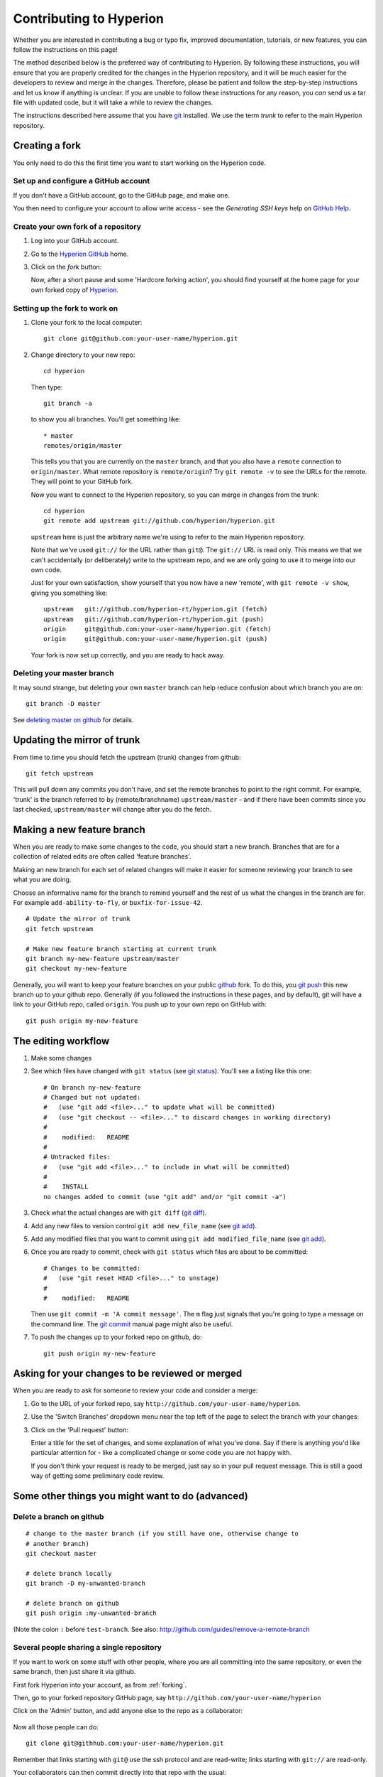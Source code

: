 .. _Hyperion: http://www.hyperion-rt.org
.. _Hyperion GitHub: http://www.github.com/hyperion-rt/hyperion
.. _GitHub Help: http://help.github.com
.. _git: http://www.git-scm.com
.. _deleting master on github: http://matthew-brett.github.com/pydagogue/gh_delete_master.html
.. _github: http://www.github.com
.. _git push: http://schacon.github.com/git/git-push.html
.. _git status: http://schacon.github.com/git/git-status.html
.. _git diff: http://schacon.github.com/git/git-diff.html
.. _git add: http://schacon.github.com/git/git-add.html
.. _git commit: http://schacon.github.com/git/git-commit.html
.. _rebase without tears: http://matthew-brett.github.com/pydagogue/rebase_without_tears.html
.. _resolving a merge: http://schacon.github.com/git/user-manual.html#resolving-a-merge
.. _git rebase: http://schacon.github.com/git/git-rebase.html

========================
Contributing to Hyperion
========================

Whether you are interested in contributing a bug or typo fix, improved
documentation, tutorials, or new features, you can follow the instructions
on this page!

The method described below is the preferred way of contributing to Hyperion.
By following these instructions, you will ensure that you are properly
credited for the changes in the Hyperion repository, and it will be much
easier for the developers to review and merge in the changes. Therefore,
please be patient and follow the step-by-step instructions and let us know
if anything is unclear. If you are unable to follow these instructions for
any reason, you *can* send us a tar file with updated code, but it will take
a while to review the changes.

The instructions described here assume that you have git_ installed. We use
the term *trunk* to refer to the main Hyperion repository.

.. _forking:

Creating a fork
===============

You only need to do this the first time you want to start working on the
Hyperion code.

Set up and configure a GitHub account
-------------------------------------

If you don't have a GitHub account, go to the GitHub page, and make one.

You then need to configure your account to allow write access - see
the *Generating SSH keys* help on `GitHub Help`_.

Create your own fork of a repository
------------------------------------

#. Log into your GitHub account.

#. Go to the `Hyperion GitHub`_ home.

#. Click on the *fork* button:

   .. image:: images/forking_button.png

   Now, after a short pause and some 'Hardcore forking action', you should
   find yourself at the home page for your own forked copy of Hyperion_.

Setting up the fork to work on
------------------------------

#. Clone your fork to the local computer::

    git clone git@github.com:your-user-name/hyperion.git

#. Change directory to your new repo::

    cd hyperion

   Then type::

    git branch -a

   to show you all branches.  You'll get something like::

    * master
    remotes/origin/master

   This tells you that you are currently on the ``master`` branch, and
   that you also have a ``remote`` connection to ``origin/master``.
   What remote repository is ``remote/origin``? Try ``git remote -v`` to
   see the URLs for the remote.  They will point to your GitHub fork.

   Now you want to connect to the Hyperion repository, so you can
   merge in changes from the trunk::

    cd hyperion
    git remote add upstream git://github.com/hyperion/hyperion.git

   ``upstream`` here is just the arbitrary name we're using to refer to the
   main Hyperion repository.

   Note that we've used ``git://`` for the URL rather than ``git@``. The
   ``git://`` URL is read only. This means we that we can't accidentally (or
   deliberately) write to the upstream repo, and we are only going to use it
   to merge into our own code.

   Just for your own satisfaction, show yourself that you now have a new
   'remote', with ``git remote -v show``, giving you something like::

    upstream   git://github.com/hyperion-rt/hyperion.git (fetch)
    upstream   git://github.com/hyperion-rt/hyperion.git (push)
    origin     git@github.com:your-user-name/hyperion.git (fetch)
    origin     git@github.com:your-user-name/hyperion.git (push)

   Your fork is now set up correctly, and you are ready to hack away.

Deleting your master branch
---------------------------

It may sound strange, but deleting your own ``master`` branch can help reduce
confusion about which branch you are on::

    git branch -D master

See `deleting master on github`_ for details.

.. _update-mirror-trunk:

Updating the mirror of trunk
============================

From time to time you should fetch the upstream (trunk) changes from github::

   git fetch upstream

This will pull down any commits you don't have, and set the remote branches to
point to the right commit. For example, 'trunk' is the branch referred to by
(remote/branchname) ``upstream/master`` - and if there have been commits since
you last checked, ``upstream/master`` will change after you do the fetch.

.. _make-feature-branch:

Making a new feature branch
===========================

When you are ready to make some changes to the code, you should start a new
branch. Branches that are for a collection of related edits are often called
'feature branches'.

Making an new branch for each set of related changes will make it easier for
someone reviewing your branch to see what you are doing.

Choose an informative name for the branch to remind yourself and the rest of
us what the changes in the branch are for. For example ``add-ability-to-fly``,
or ``buxfix-for-issue-42``.

::

    # Update the mirror of trunk
    git fetch upstream

    # Make new feature branch starting at current trunk
    git branch my-new-feature upstream/master
    git checkout my-new-feature

Generally, you will want to keep your feature branches on your public github_
fork. To do this, you `git push`_ this new branch up to your
github repo. Generally (if you followed the instructions in these pages, and
by default), git will have a link to your GitHub repo, called ``origin``. You
push up to your own repo on GitHub with::

   git push origin my-new-feature

.. _edit-flow:

The editing workflow
====================

#. Make some changes

#. See which files have changed with ``git status`` (see `git status`_).
   You'll see a listing like this one::

     # On branch ny-new-feature
     # Changed but not updated:
     #   (use "git add <file>..." to update what will be committed)
     #   (use "git checkout -- <file>..." to discard changes in working directory)
     #
     #    modified:   README
     #
     # Untracked files:
     #   (use "git add <file>..." to include in what will be committed)
     #
     #    INSTALL
     no changes added to commit (use "git add" and/or "git commit -a")

#. Check what the actual changes are with ``git diff`` (`git diff`_).

#. Add any new files to version control ``git add new_file_name`` (see
   `git add`_).

#. Add any modified files that you want to commit using
   ``git add modified_file_name``  (see `git add`_).

#. Once you are ready to commit, check with ``git status`` which files are about to be committed::

    # Changes to be committed:
    #   (use "git reset HEAD <file>..." to unstage)
    #
    #    modified:   README

   Then use ``git commit -m 'A commit message'``. The ``m`` flag just
   signals that you're going to type a message on the command line. The `git
   commit`_ manual page might also be useful.

#. To push the changes up to your forked repo on github, do::

    git push origin my-new-feature


Asking for your changes to be reviewed or merged
================================================

When you are ready to ask for someone to review your code and consider a merge:

#. Go to the URL of your forked repo, say
   ``http://github.com/your-user-name/hyperion``.

#. Use the 'Switch Branches' dropdown menu near the top left of the page to
   select the branch with your changes:

   .. image:: images/branch_dropdown.png

#. Click on the 'Pull request' button:

   .. image:: images/pull_button.png

   Enter a title for the set of changes, and some explanation of what you've
   done. Say if there is anything you'd like particular attention for - like a
   complicated change or some code you are not happy with.

   If you don't think your request is ready to be merged, just say so in your
   pull request message.  This is still a good way of getting some preliminary
   code review.

Some other things you might want to do (advanced)
=================================================

Delete a branch on github
-------------------------

::

   # change to the master branch (if you still have one, otherwise change to
   # another branch)
   git checkout master

   # delete branch locally
   git branch -D my-unwanted-branch

   # delete branch on github
   git push origin :my-unwanted-branch

(Note the colon ``:`` before ``test-branch``.  See also:
http://github.com/guides/remove-a-remote-branch

Several people sharing a single repository
------------------------------------------

If you want to work on some stuff with other people, where you are all
committing into the same repository, or even the same branch, then just
share it via github.

First fork Hyperion into your account, as from :ref:`forking`.

Then, go to your forked repository GitHub page, say
``http://github.com/your-user-name/hyperion``

Click on the 'Admin' button, and add anyone else to the repo as a
collaborator:

   .. image:: images/pull_button.png

Now all those people can do::

    git clone git@githhub.com:your-user-name/hyperion.git

Remember that links starting with ``git@`` use the ssh protocol and are
read-write; links starting with ``git://`` are read-only.

Your collaborators can then commit directly into that repo with the
usual::

     git commit -am 'ENH - much better code'
     git push origin master # pushes directly into your repo

.. _rebase-on-trunk:

Rebasing on trunk
-----------------

Let's say you thought of some work you'd like to do. You
:ref:`update-mirror-trunk` and :ref:`make-feature-branch` called
``cool-feature``. At this stage trunk is at some commit, let's call it E. Now
you make some new commits on your ``cool-feature`` branch, let's call them A,
B, C. Maybe your changes take a while, or you come back to them after a while.
In the meantime, trunk has progressed from commit E to commit (say) G::

          A---B---C cool-feature
         /
    D---E---F---G trunk

At this stage you consider merging trunk into your feature branch, and you
remember that this here page sternly advises you not to do that, because the
history will get messy. Most of the time you can just ask for a review, and
not worry that trunk has got a little ahead. But sometimes, the changes in
trunk might affect your changes, and you need to harmonize them. In this
situation you may prefer to do a rebase.

Rebase takes your changes (A, B, C) and replays them as if they had been made
to the current state of ``trunk``. In other words, in this case, it takes the
changes represented by A, B, C and replays them on top of G. After the rebase,
your history will look like this::

                  A'--B'--C' cool-feature
                 /
    D---E---F---G trunk

See `rebase without tears`_ for more detail.

To do a rebase on trunk::

    # Update the mirror of trunk
    git fetch upstream

    # Go to the feature branch
    git checkout cool-feature

    # Make a backup in case you mess up
    git branch tmp cool-feature

    # Rebase cool-feature onto trunk
    git rebase --onto upstream/master upstream/master cool-feature

In this situation, where you are already on branch ``cool-feature``, the last
command can be written more succinctly as::

    git rebase upstream/master

When all looks good you can delete your backup branch::

   git branch -D tmp

If it doesn't look good you may need to have a look at
:ref:`recovering-from-mess-up`.

If you have made changes to files that have also changed in trunk, this may
generate merge conflicts that you need to resolve - see the `git rebase`_ man
page for some instructions at the end of the "Description" section. There is
some related help on merging in the git user manual - see `resolving a
merge`_.

.. _recovering-from-mess-up:

Recovering from mess-ups
------------------------

Sometimes, you mess up merges or rebases. Luckily, in git it is relatively
straightforward to recover from such mistakes.

If you mess up during a rebase::

   git rebase --abort

If you notice you messed up after the rebase::

   # Reset branch back to the saved point
   git reset --hard tmp

If you forgot to make a backup branch::

   # Look at the reflog of the branch
   git reflog show cool-feature

   8630830 cool-feature@{0}: commit: BUG: io: close file handles immediately
   278dd2a cool-feature@{1}: rebase finished: refs/heads/my-feature-branch onto 11ee694744f2552d
   26aa21a cool-feature@{2}: commit: BUG: lib: make seek_gzip_factory not leak gzip obj
   ...

   # Reset the branch to where it was before the botched rebase
   git reset --hard cool-feature@{2}

.. _rewriting-commit-history:

Rewriting commit history
------------------------

.. note::

   Do this only for your own feature branches.

There's an embarrassing typo in a commit you made? Or perhaps the you
made several false starts you would like the posterity not to see.

This can be done via *interactive rebasing*.

Suppose that the commit history looks like this::

    git log --oneline
    eadc391 Fix some remaining bugs
    a815645 Modify it so that it works
    2dec1ac Fix a few bugs + disable
    13d7934 First implementation
    6ad92e5 * masked is now an instance of a new object, MaskedConstant
    29001ed Add pre-nep for a copule of structured_array_extensions.
    ...

and ``6ad92e5`` is the last commit in the ``cool-feature`` branch. Suppose we
want to make the following changes:

* Rewrite the commit message for ``13d7934`` to something more sensible.
* Combine the commits ``2dec1ac``, ``a815645``, ``eadc391`` into a single one.

We do as follows::

    # make a backup of the current state
    git branch tmp HEAD
    # interactive rebase
    git rebase -i 6ad92e5

This will open an editor with the following text in it::

    pick 13d7934 First implementation
    pick 2dec1ac Fix a few bugs + disable
    pick a815645 Modify it so that it works
    pick eadc391 Fix some remaining bugs

    # Rebase 6ad92e5..eadc391 onto 6ad92e5
    #
    # Commands:
    #  p, pick = use commit
    #  r, reword = use commit, but edit the commit message
    #  e, edit = use commit, but stop for amending
    #  s, squash = use commit, but meld into previous commit
    #  f, fixup = like "squash", but discard this commit's log message
    #
    # If you remove a line here THAT COMMIT WILL BE LOST.
    # However, if you remove everything, the rebase will be aborted.
    #

To achieve what we want, we will make the following changes to it::

    r 13d7934 First implementation
    pick 2dec1ac Fix a few bugs + disable
    f a815645 Modify it so that it works
    f eadc391 Fix some remaining bugs

This means that (i) we want to edit the commit message for ``13d7934``, and
(ii) collapse the last three commits into one. Now we save and quit the
editor.

Git will then immediately bring up an editor for editing the commit message.
After revising it, we get the output::

    [detached HEAD 721fc64] FOO: First implementation
     2 files changed, 199 insertions(+), 66 deletions(-)
    [detached HEAD 0f22701] Fix a few bugs + disable
     1 files changed, 79 insertions(+), 61 deletions(-)
    Successfully rebased and updated refs/heads/my-feature-branch.

and the history looks now like this::

     0f22701 Fix a few bugs + disable
     721fc64 ENH: Sophisticated feature
     6ad92e5 * masked is now an instance of a new object, MaskedConstant

If it went wrong, recovery is again possible as explained :ref:`above
<recovering-from-mess-up>`.
